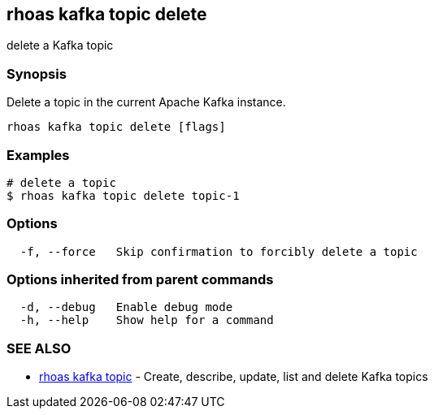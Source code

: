 == rhoas kafka topic delete

delete a Kafka topic

=== Synopsis

Delete a topic in the current Apache Kafka instance.

....
rhoas kafka topic delete [flags]
....

=== Examples

....
# delete a topic
$ rhoas kafka topic delete topic-1
....

=== Options

....
  -f, --force   Skip confirmation to forcibly delete a topic
....

=== Options inherited from parent commands

....
  -d, --debug   Enable debug mode
  -h, --help    Show help for a command
....

=== SEE ALSO

* link:rhoas_kafka_topic.adoc[rhoas kafka topic] - Create, describe,
update, list and delete Kafka topics
